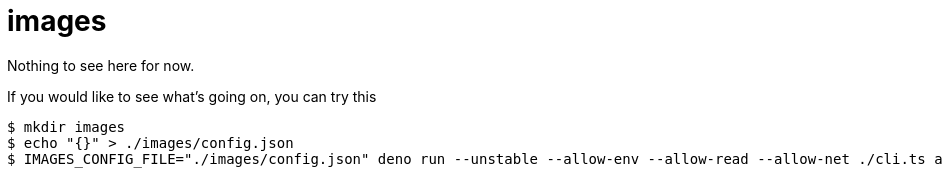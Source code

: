 = images
:reproducible:


Nothing to see here for now.

If you would like to see what's going on, you can try this

[source, fish]
----
$ mkdir images
$ echo "{}" > ./images/config.json
$ IMAGES_CONFIG_FILE="./images/config.json" deno run --unstable --allow-env --allow-read --allow-net ./cli.ts add --dry https://via.placeholder.com/90x75 +hello +gray +small
----